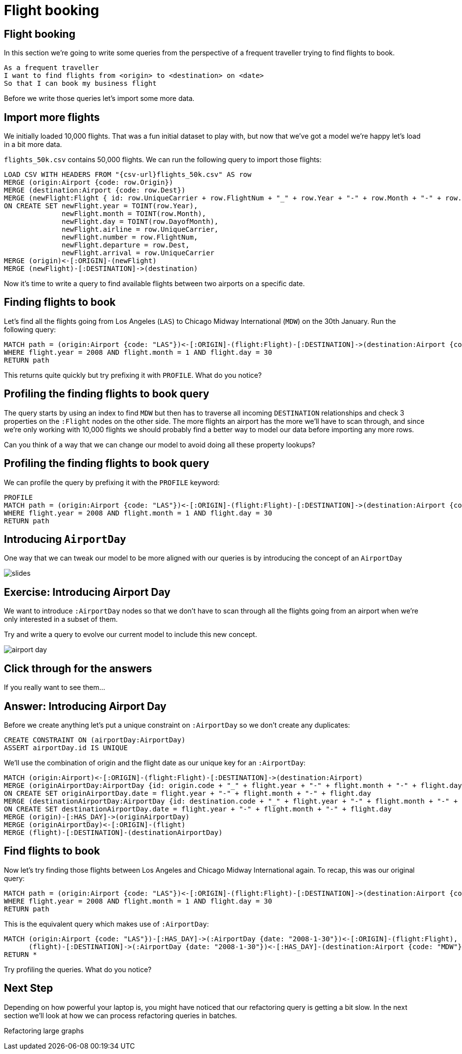 = Flight booking
:icons: font

== Flight booking

In this section we're going to write some queries from the perspective of a frequent traveller trying to find flights to book.

[verse]
____
As a frequent traveller
I want to find flights from <origin> to <destination> on <date>
So that I can book my business flight
____

Before we write those queries let's import some more data.

== Import more flights

We initially loaded 10,000 flights.
That was a fun initial dataset to play with, but now that we've got a model we're happy let's load in a bit more data.

`flights_50k.csv` contains 50,000 flights.
We can run the following query to import those flights:

[source,cypher]
----
LOAD CSV WITH HEADERS FROM "{csv-url}flights_50k.csv" AS row
MERGE (origin:Airport {code: row.Origin})
MERGE (destination:Airport {code: row.Dest})
MERGE (newFlight:Flight { id: row.UniqueCarrier + row.FlightNum + "_" + row.Year + "-" + row.Month + "-" + row.DayofMonth + "_" + row.Origin + "_" + row.Dest }   )
ON CREATE SET newFlight.year = TOINT(row.Year),
              newFlight.month = TOINT(row.Month),
              newFlight.day = TOINT(row.DayofMonth),
              newFlight.airline = row.UniqueCarrier,
              newFlight.number = row.FlightNum,
              newFlight.departure = row.Dest,
              newFlight.arrival = row.UniqueCarrier
MERGE (origin)<-[:ORIGIN]-(newFlight)
MERGE (newFlight)-[:DESTINATION]->(destination)
----

Now it's time to write a query to find available flights between two airports on a specific date.

== Finding flights to book

Let's find all the flights going from Los Angeles (`LAS`) to Chicago Midway International (`MDW`) on the 30th January.
Run the following query:

[source, cypher]
----
MATCH path = (origin:Airport {code: "LAS"})<-[:ORIGIN]-(flight:Flight)-[:DESTINATION]->(destination:Airport {code: "MDW"})
WHERE flight.year = 2008 AND flight.month = 1 AND flight.day = 30
RETURN path
----

This returns quite quickly but try prefixing it with `PROFILE`.
What do you notice?

== Profiling the finding flights to book query

The query starts by using an index to find `MDW` but then has to traverse all incoming `DESTINATION` relationships and check 3 properties on the `:Flight` nodes on the other side.
The more flights an airport has the more we'll have to scan through, and since we're only working with 10,000 flights we should probably find a better way to model our data before importing any more rows.

Can you think of a way that we can change our model to avoid doing all these property lookups?

== Profiling the finding flights to book query

We can profile the query by prefixing it with the `PROFILE` keyword:

[source, cypher]
----
PROFILE
MATCH path = (origin:Airport {code: "LAS"})<-[:ORIGIN]-(flight:Flight)-[:DESTINATION]->(destination:Airport {code: "MDW"})
WHERE flight.year = 2008 AND flight.month = 1 AND flight.day = 30
RETURN path
----

== Introducing `AirportDay`

One way that we can tweak our model to be more aligned with our queries is by introducing the concept of an `AirportDay`

image::{img}/slides.jpg[]

== Exercise: Introducing Airport Day

We want to introduce `:AirportDay` nodes so that we don't have to scan through all the flights going from an airport when we're only interested in a subset of them.

Try and write a query to evolve our current model to include this new concept.

image::{img}/airport_day.png[]

== Click through for the answers

If you really want to see them...

== Answer: Introducing Airport Day

Before we create anything let's put a unique constraint on `:AirportDay` so we don't create any duplicates:

[source, cypher]
----
CREATE CONSTRAINT ON (airportDay:AirportDay)
ASSERT airportDay.id IS UNIQUE
----

We'll use the combination of origin and the flight date as our unique key for an `:AirportDay`:

[source, cypher]
----
MATCH (origin:Airport)<-[:ORIGIN]-(flight:Flight)-[:DESTINATION]->(destination:Airport)
MERGE (originAirportDay:AirportDay {id: origin.code + "_" + flight.year + "-" + flight.month + "-" + flight.day})
ON CREATE SET originAirportDay.date = flight.year + "-" + flight.month + "-" + flight.day
MERGE (destinationAirportDay:AirportDay {id: destination.code + "_" + flight.year + "-" + flight.month + "-" + flight.day})
ON CREATE SET destinationAirportDay.date = flight.year + "-" + flight.month + "-" + flight.day
MERGE (origin)-[:HAS_DAY]->(originAirportDay)
MERGE (originAirportDay)<-[:ORIGIN]-(flight)
MERGE (flight)-[:DESTINATION]-(destinationAirportDay)
----

== Find flights to book

Now let's try finding those flights between Los Angeles and Chicago Midway International again.
To recap, this was our original query:

[source, cypher]
----
MATCH path = (origin:Airport {code: "LAS"})<-[:ORIGIN]-(flight:Flight)-[:DESTINATION]->(destination:Airport {code: "MDW"})
WHERE flight.year = 2008 AND flight.month = 1 AND flight.day = 30
RETURN path
----

This is the equivalent query which makes use of `:AirportDay`:

[source, cypher]
----
MATCH (origin:Airport {code: "LAS"})-[:HAS_DAY]->(:AirportDay {date: "2008-1-30"})<-[:ORIGIN]-(flight:Flight),
      (flight)-[:DESTINATION]->(:AirportDay {date: "2008-1-30"})<-[:HAS_DAY]-(destination:Airport {code: "MDW"})
RETURN *
----

Try profiling the queries.
What do you notice?

== Next Step

Depending on how powerful your laptop is, you might have noticed that our refactoring query is getting a bit slow.
In the next section we'll look at how we can process refactoring queries in batches.

pass:a[<a play-topic='{guides}/04_refactoring_large_graphs.html'>Refactoring large graphs</a>]

